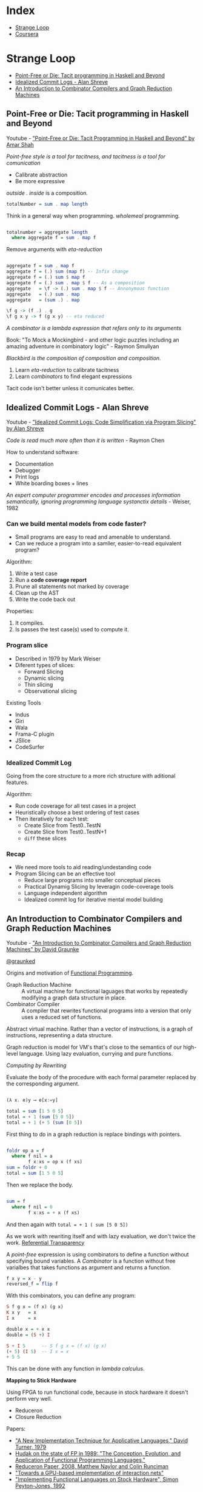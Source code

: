 * Index

- [[#strange-loop][Strange Loop]]
- [[#coursera][Coursera]]

* Strange Loop

- [[#point-free-or-die-tacit-programming-in-haskell-and-beyond][Point-Free or Die: Tacit programming in Haskell and Beyond]]
- [[#idealized-commit-logs---alan-shreve][Idealized Commit Logs - Alan Shreve]]
- [[#an-introduction-to-combinator-compilers-and-graph-reduction-machines][An Introduction to Combinator Compilers and Graph Reduction Machines]]

** Point-Free or Die: Tacit programming in Haskell and Beyond
Youtube - [[https://www.youtube.com/watch?v=seVSlKazsNk&index=20&list=PLcGKfGEEONaDvuLDFFKRfzbsaBuVVXdYa]["Point-Free or Die: Tacit Programming in Haskell and Beyond" by Amar Shah]]

 /Point-free style is a tool for tacitness, and tacitness is a tool for
 comunication/

 - Calibrate abstraction
 - Be more expressive

 /outside . inside/ is a composition.

 #+BEGIN_SRC haskell
 totalNumber = sum . map length
 #+END_SRC

 Think in a general way when programming. /wholemeal/ programming.

 #+BEGIN_SRC haskell

 totalnumber = aggregate length
   where aggregate f = sum . map f

 #+END_SRC

 Remove arguments with /eta-reduction/

 #+BEGIN_SRC haskell

 aggregate f = sum . map f
 aggregate f = (.) sum (map f) -- Infix change
 aggregate f = (.) sum $ map f
 aggregate f = (.) sum . map $ f -- As a composition
 aggregate   = \f -> (.) sum . map $ f -- Annonymous function
 aggregate   = (.) sum . map
 aggregate   = (sum .) . map

 \f g -> (f .) . g
 \f g x y -> f (g x y) -- eta reduced

 #+END_SRC

 /A combinator is a lambda expression that refers only to its
 arguments/

 Book: "To Mock a Mockingbird - and other logic puzzles including an
 amazing adventure in combinatory logic" - Raymon Smullyan

 /Blackbird is the composition of composition and composition./


 1. Learn /eta-reduction/ to calibrate tacitness
 2. Learn /combinators/ to find elegant expressions

 Tacit code isn't better unless it comunicates better.

** Idealized Commit Logs - Alan Shreve

Youtube - [[https://www.youtube.com/watch?v=dSqLt8BgbRQ&index=4&list=PLcGKfGEEONaDvuLDFFKRfzbsaBuVVXdYa]["Idealized Commit Logs: Code Simplification via Program Slicing" by Alan Shreve]]

 /Code is read much more often than it is written/ - Raymon Chen

 How to understand software:
 - Documentation
 - Debugger
 - Print logs
 - White boarding boxes + lines

 /An expert computer programmer encodes and processes information
 semantically, ignoring programming language systanctix details/ -
 Weiser, 1982

*** Can we build mental models from code faster?

 - Small programs are easy to read and amenable to understand.
 - Can we reduce a program into a samller, easier-to-read equivalent
   program?

 Algorithm:
 1. Write a test case
 2. Run a *code coverage report*
 3. Prune all statements not marked by coverage
 4. Clean up the AST
 5. Write the code back out

 Properties:
 1. It compiles.
 2. Is passes the test case(s) used to compute it.

*** Program slice

 - Described in 1979 by Mark Weiser
 - Diferent types of slices:
   - Forward Slicing
   - Dynamic slicing
   - Thin slicing
   - Observational slicing

 Existing Tools
 - Indus
 - Giri
 - Wala
 - Frama-C plugin
 - JSlice
 - CodeSurfer

*** Idealized Commit Log

 Going from the core structure to a more rich structure with aditional
 features.

 Algorithm:
 - Run code coverage for all test cases in a project
 - Heuristically choose a best ordering of test cases
 - Then iteratively for each test:
   - Create Slice from Test0..TestN
   - Create Slice from Test0..TestN+1
   - ~diff~ these slices

*** Recap

 - We need more tools to aid reading/undestanding code
 - Program Slicing can be an effective tool
   - Reduce large programs into smaller conceptual pieces
   - Practical Dynamig Slicing by leveragin code-coverage tools
   - Language independent algorithm
   - Idealized commit log for iterative mental model building

** An Introduction to Combinator Compilers and Graph Reduction Machines

Youtube -  [[https://www.youtube.com/watch?v=GawiQQCn3bk]["An Introduction to Combinator Compilers and Graph Reduction Machines"
 by David Graunke]]

[[https://twitter.com/graunked][@graunked]]


 Origins and motivation of [[https://en.wikipedia.org/wiki/Functional_programming][Functional Programming]].

 - Graph Reduction Machine :: A virtual machine for functional laguages
      that works by repeatedly modifying a graph data structure in place.
 - Combinator Compiler :: A compiler that rewrites functional programs
      into a version that only uses a reduced set of functions.

 Abstract virtual machine. Rather than a vector of instructions, is a
 graph of instructions, representing a data structure.

 Graph reduction is model for VM's that's close to the semantics of our
 high-level language. Using lazy evaluation, currying and pure
 functions.

 /Computing by Rewriting/

 Evaluate the body of the procedure with each formal parameter replaced
 by the corresponding argument.

 #+BEGIN_SRC haskell

 (λ x. e)y ⟶ e[x:=y]

 total = sum [1 5 0 5]
 total = + 1 (sum [5 0 5])
 total = + 1 (+ 5 (sum [0 5])

 #+END_SRC

 First thing to do in a graph reduction is replace bindings with
 pointers.

 #+BEGIN_SRC haskell

 foldr op a = f
   where f nil = a
         f x:xs = op x (f xs)
 sum = foldr + 0
 total = sum [1 5 0 5]

 #+END_SRC

 Then we replace the body.

 #+BEGIN_SRC haskell

 sum = f
   where f nil = 0
         f x:xs = + x (f xs)

 #+END_SRC

 And then again with ~total = + 1 ( sum [5 0 5])~

 As we work with rewriting itself and with lazy evaluation, we don't
 twice the work. [[https://en.wikipedia.org/wiki/Referential_transparency][Referential Transparency]]

 A /point-free/ expression is using combinators to define a function
 without specifying bound variables. A /Combinator/ is a function
 without free varialbes that takes functions as argument and returns a
 function.

 #+BEGIN_SRC haskell
 f x y = x - y
 reversed_f = flip f
 #+END_SRC

 With this combinators, you can define any program:

 #+BEGIN_SRC haskell
 S f g x = (f x) (g x)
 K x y   = x
 I x     = x

 double x = + x x
 double = (S +) I

 S + I 5      -- S f g x = (f x) (g x)
 (+ 5) (I 5)  -- I x = x
 + 5 5
 #+END_SRC

 This can be done with any function in /lambda calculus/.

 *Mapping to Stick Hardware*

 Using FPGA to run functional code, because in stock hardware it
 doesn't perform very well.

 - Reduceron
 - Closure Reduction

Papers:

- [[http://foswiki.cs.uu.nl/foswiki/pub/Cco/CourseResources/new_implementation_technique.pdf]["A New Implementation Technique for Applicative Languages," David Turner, 1979]]
- [[https://pdfs.semanticscholar.org/e694/49921581f1e00b801994236f840f5b459e00.pdf][Hudak on the state of FP in 1989: "The Conception, Evolution, and  Application of Functional Programming Languages," ]]
- [[https://www.doc.ic.ac.uk/~wl/icprojects/papers/reduceron08.pdf][Reduceron Paper, 2008, Matthew Naylor and Colin Runciman]]
- [[https://arxiv.org/pdf/1404.0076.pdf]["Towards a GPU-based implementation of interaction nets"]]
- [[https://www.dcc.fc.up.pt/~pbv/aulas/linguagens/peytonjones92implementing.pdf]["Implementing Functional Languages on Stock Hardware", Simon Peyton-Jones, 1992]]


* Coursera

- [[#functional-program-design-in-scala][Functional Program Design in Scala]]

** Functional Program Design in Scala
- [[#week-1---for-expressions-and-monads][Week 1 - For expressions and Monads]]

*** Week 1 - For expressions and Monads

- [[#lecture-1.1---queries-with-for][Lecture 1.1 - Queries with for]]
- [[#lecture-1.2---translation-of-for][Lecture 1.2 - Translation of For]]

**** Recap: Collections
***** Collections
   - Interable
     - Seq
       * IndexedSeq
	 + Vector
       * LinearSeq
	 + List
     - Set
     - Map
***** Collection Methods
   #+BEGIN_SRC scala
   map
   flatmap
   filter

   foldLeft
   foldRight
   #+END_SRC

   - Idealized implementation of ~map~ on Lists

   #+BEGIN_SRC scala
   abstract class List[+T] {
  
     def map[U](f: T => U): List[U] = this match {
       case x :: xs => f(x) :: xs.map(f)
       case Nil => Nil
     }
   }
   #+END_SRC

   - Idealized Implementation of ~flatMap~ on Lists

   #+BEGIN_SRC scala
   abstract class List[+T] {

     def flatMap[U](f: T => List[U]): List[U] = this match {
       case x :: xs => f(x) ++ xs.flatMap(f)
       case Nil => Nil
     }
   }
   #+END_SRC

   - Idealized Implementation of `filter` on Lists

   #+BEGIN_SRC scala
   abstract class List[+T] {

     def filter(p: T => Boolean): List[T] = this match {
       case x :: xs =>
	 if (p(x)) x :: xs.filter(p) else xs.filter(p)
       case Nil => Nil
     }
   }
   #+END_SRC

   In practice, the implementation and type of these methods are
   different in order to:
   - make them apply to arbitrary collections, not just lists.
   - make them tail-recursive on lists.

***** For-Expression

   Simplify combinations of core methods ~map, flatmap, filter~

   #+BEGIN_SRC scala
   for {
     i <- 1 until n
     j <- 1 until i
     if isPrime (i + j)
   } yield (i,j)
   #+END_SRC

   The Scala compiler translates for-expressions in terms of ~map,
   flatmap, filter~.

   #+BEGIN_SRC scala
   for (x <- e1) yield e2  //for-expression
   e1.map(x => e2)         //Translated

   for (x <- e1 if f; s) yield e2  // f is a filter and s is a sequence of generators
   for (x <- e1.withFilter(x => f); s) yield e2

   for (x <- e1; y <- e2; s) yield e3
   e1.flatMap(x => for (y <- e2; s) yield e3)
   #+END_SRC

**** Lecture 1.1 - Queries with for
  #+BEGIN_SRC scala

  for (b <- books; a <- b.authos if a startsWith "Bird,")
  yield b.title

  { for {
      b1 <- books
      b2 <- books
      if b1.title < b2.title
      a1 <- b1.authors
      a2 <- b2.authors
      if a1 == a2
    } yield a1
  }.distinct

  #+END_SRC

**** Lecture 1.2 - Translation of For

  Scala compiler will translate for expressions to combinations of map,
  flatMap, and a lazy variant of filter.

  #+BEGIN_SRC scala

  for (x <- e1) yield e2
  e1.map(x => e2)

  for (x <- e1 if f; s) yield e2
  for (x <- e1.withFilter(x => f); s) yield e2

  for (x <- e1; y <- e2; s) yield e3
  e1.flatMap(x => for (y <- e2; s) yield e3) //Translation continues
  #+END_SRC 
Now we want to transform this expression:
#+BEGIN_SRC scala 
  for (b <- books; a <- b.authors if a startsWith "Bird")
  yield b.title
#+END_SRC

  - Trasnformation 1
  #+BEGIN_SRC scala
  books.flatMap(b => 
    for (a <- b.authors if a startsWith "Bird")
  ) yield b.title
  #+END_SRC
  - Transformation 2
  #+BEGIN_SRC scala
  books.flatMap(b => 
    for (a <- b.authors.withFilter(a => a startsWith "Bird"))
  ) yield b.title
  #+END_SRC
  - Transformation 3
  #+BEGIN_SRC scala
  books.flatMap(b =>
    b.authors.withFilter(a => a startsWith "Bird").map(y => y.title)
  )
  #+END_SRC

  This transformation is not limited to lists of sequences, or even
  collections. It is based solely on the presence of the methods
  ~map, flatMap and withFiler~. This lets you use the ~for~ syntax for
  your own types as well, with only defining ~map, flatMap and withFiler~
  for these types.


  Useful for arrays, iterators, databases...
